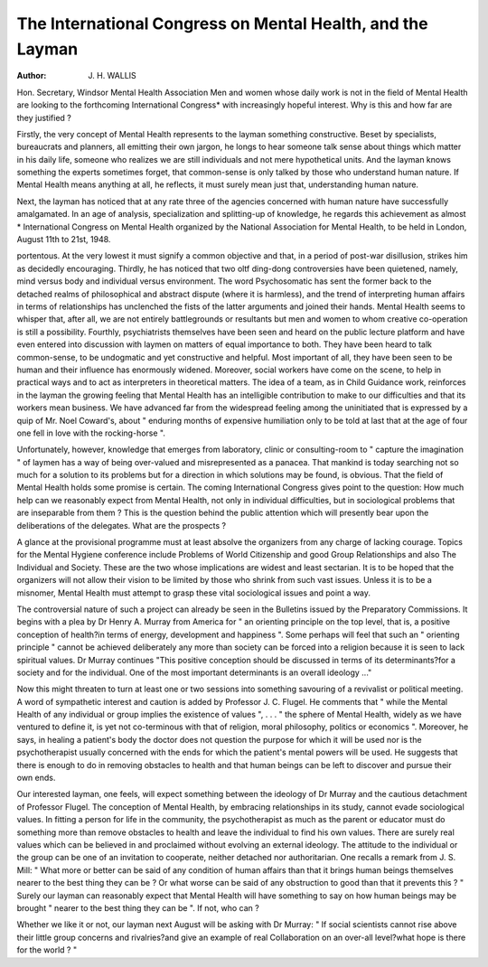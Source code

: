 The International Congress on Mental Health, and the Layman
============================================================

:Author: J. H. WALLIS
Hon. Secretary, Windsor Mental Health Association
Men and women whose daily work is not in the
field of Mental Health are looking to the forthcoming International Congress* with increasingly
hopeful interest. Why is this and how far are
they justified ?

Firstly, the very concept of Mental Health
represents to the layman something constructive.
Beset by specialists, bureaucrats and planners,
all emitting their own jargon, he longs to hear
someone talk sense about things which matter in
his daily life, someone who realizes we are still
individuals and not mere hypothetical units. And
the layman knows something the experts sometimes
forget, that common-sense is only talked by those
who understand human nature. If Mental Health
means anything at all, he reflects, it must surely
mean just that, understanding human nature.

Next, the layman has noticed that at any rate
three of the agencies concerned with human nature
have successfully amalgamated. In an age of
analysis, specialization and splitting-up of knowledge, he regards this achievement as almost
* International Congress on Mental Health organized by the National Association for Mental Health, to be held in
London, August 11th to 21st, 1948.

portentous. At the very lowest it must signify a
common objective and that, in a period of post-war
disillusion, strikes him as decidedly encouraging.
Thirdly, he has noticed that two oltf ding-dong
controversies have been quietened, namely, mind
versus body and individual versus environment.
The word Psychosomatic has sent the former back
to the detached realms of philosophical and abstract
dispute (where it is harmless), and the trend of
interpreting human affairs in terms of relationships
has unclenched the fists of the latter arguments
and joined their hands. Mental Health seems
to whisper that, after all, we are not entirely battlegrounds or resultants but men and women to whom
creative co-operation is still a possibility.
Fourthly, psychiatrists themselves have been seen
and heard on the public lecture platform and have
even entered into discussion with laymen on matters
of equal importance to both. They have been heard
to talk common-sense, to be undogmatic and yet
constructive and helpful. Most important of all,
they have been seen to be human and their
influence has enormously widened. Moreover, social
workers have come on the scene, to help in practical
ways and to act as interpreters in theoretical
matters. The idea of a team, as in Child Guidance
work, reinforces in the layman the growing feeling
that Mental Health has an intelligible contribution
to make to our difficulties and that its workers
mean business. We have advanced far from the
widespread feeling among the uninitiated that is
expressed by a quip of Mr. Noel Coward's, about
" enduring months of expensive humiliation only
to be told at last that at the age of four one fell in
love with the rocking-horse ".

Unfortunately, however, knowledge that emerges
from laboratory, clinic or consulting-room to
" capture the imagination " of laymen has a way
of being over-valued and misrepresented as a
panacea. That mankind is today searching not
so much for a solution to its problems but for a
direction in which solutions may be found, is
obvious. That the field of Mental Health holds
some promise is certain. The coming International
Congress gives point to the question: How much
help can we reasonably expect from Mental Health,
not only in individual difficulties, but in sociological
problems that are inseparable from them ? This
is the question behind the public attention which
will presently bear upon the deliberations of the
delegates. What are the prospects ?

A glance at the provisional programme must at
least absolve the organizers from any charge of
lacking courage. Topics for the Mental Hygiene
conference include Problems of World Citizenship
and good Group Relationships and also The
Individual and Society. These are the two whose
implications are widest and least sectarian. It is
to be hoped that the organizers will not allow their
vision to be limited by those who shrink from such
vast issues. Unless it is to be a misnomer, Mental
Health must attempt to grasp these vital sociological
issues and point a way.

The controversial nature of such a project can
already be seen in the Bulletins issued by the
Preparatory Commissions. It begins with a plea
by Dr Henry A. Murray from America for " an
orienting principle on the top level, that is, a positive
conception of health?in terms of energy, development and happiness ". Some perhaps will feel that
such an " orienting principle " cannot be achieved
deliberately any more than society can be forced
into a religion because it is seen to lack spiritual
values. Dr Murray continues "This positive
conception should be discussed in terms of its
determinants?for a society and for the individual.
One of the most important determinants is an overall ideology ..."

Now this might threaten to turn at least one or
two sessions into something savouring of a revivalist
or political meeting. A word of sympathetic
interest and caution is added by Professor J. C.
Flugel. He comments that " while the Mental
Health of any individual or group implies the
existence of values ", . . . " the sphere of Mental
Health, widely as we have ventured to define it,
is yet not co-terminous with that of religion, moral
philosophy, politics or economics ". Moreover,
he says, in healing a patient's body the doctor does
not question the purpose for which it will be used
nor is the psychotherapist usually concerned with
the ends for which the patient's mental powers will
be used. He suggests that there is enough to do
in removing obstacles to health and that human
beings can be left to discover and pursue their own
ends.

Our interested layman, one feels, will expect
something between the ideology of Dr Murray
and the cautious detachment of Professor Flugel.
The conception of Mental Health, by embracing
relationships in its study, cannot evade sociological
values. In fitting a person for life in the community,
the psychotherapist as much as the parent or
educator must do something more than remove
obstacles to health and leave the individual to find
his own values. There are surely real values which
can be believed in and proclaimed without evolving
an external ideology. The attitude to the individual
or the group can be one of an invitation to cooperate, neither detached nor authoritarian. One
recalls a remark from J. S. Mill: " What more or
better can be said of any condition of human
affairs than that it brings human beings themselves
nearer to the best thing they can be ? Or what
worse can be said of any obstruction to good than
that it prevents this ? " Surely our layman can
reasonably expect that Mental Health will have
something to say on how human beings may be
brought " nearer to the best thing they can be ".
If not, who can ?

Whether we like it or not, our layman next
August will be asking with Dr Murray: " If social
scientists cannot rise above their little group
concerns and rivalries?and give an example of real
Collaboration on an over-all level?what hope is
there for the world ? "
